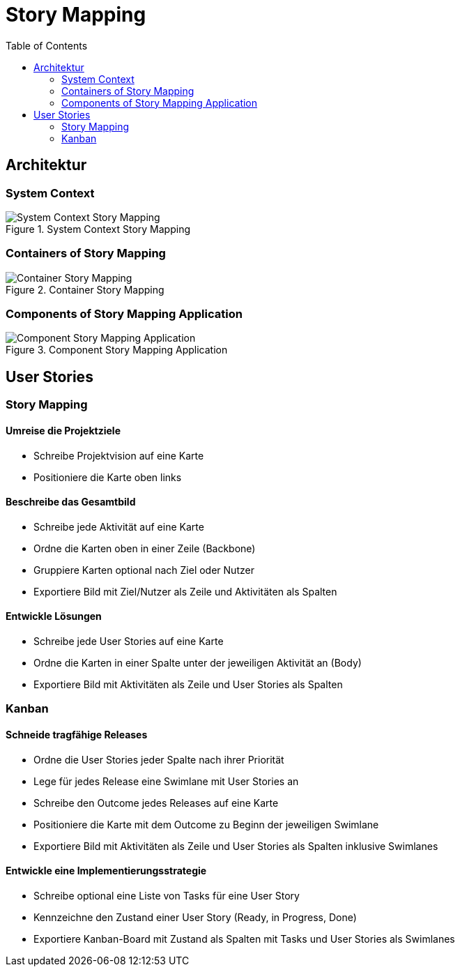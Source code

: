 = Story Mapping
:toc:

== Architektur

=== System Context

.System Context Story Mapping
image::assets/System-Context-Story-Mapping.png[]

=== Containers of Story Mapping

.Container Story Mapping
image::assets/Container-Story-Mapping.png[]

=== Components of Story Mapping Application

.Component Story Mapping Application
image::assets/Component-Story-Mapping-Application.png[]

== User Stories

=== Story Mapping

==== Umreise die Projektziele

- Schreibe Projektvision auf eine Karte
- Positioniere die Karte oben links

==== Beschreibe das Gesamtbild

- Schreibe jede Aktivität auf eine Karte
- Ordne die Karten oben in einer Zeile (Backbone)
- Gruppiere Karten optional nach Ziel oder Nutzer
- Exportiere Bild mit Ziel/Nutzer als Zeile und Aktivitäten als Spalten

==== Entwickle Lösungen

- Schreibe jede User Stories auf eine Karte
- Ordne die Karten in einer Spalte unter der jeweiligen Aktivität an (Body)
- Exportiere Bild mit Aktivitäten als Zeile und User Stories als Spalten

=== Kanban

==== Schneide tragfähige Releases

- Ordne die User Stories jeder Spalte nach ihrer Priorität
- Lege für jedes Release eine Swimlane mit User Stories an
- Schreibe den Outcome jedes Releases auf eine Karte
- Positioniere die Karte mit dem Outcome zu Beginn der jeweiligen Swimlane
- Exportiere Bild mit Aktivitäten als Zeile und User Stories als Spalten inklusive Swimlanes

==== Entwickle eine Implementierungsstrategie

- Schreibe optional eine Liste von Tasks für eine User Story
- Kennzeichne den Zustand einer User Story (Ready, in Progress, Done)
- Exportiere Kanban-Board mit Zustand als Spalten mit Tasks und User Stories als Swimlanes
